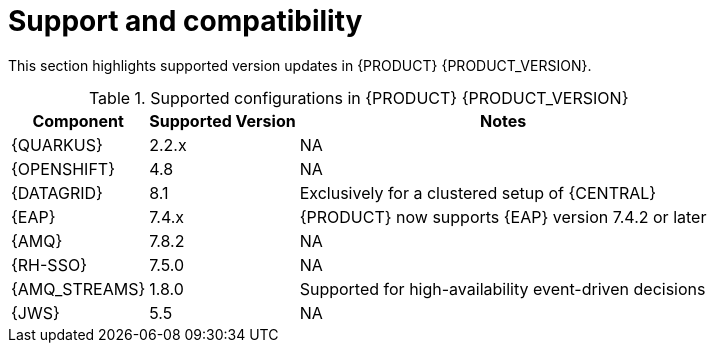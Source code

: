 [id='rn-support-ref']
= Support and compatibility

This section highlights supported version updates in {PRODUCT} {PRODUCT_VERSION}.

ifdef::PAM[]
For a complete list of supported configurations, see https://access.redhat.com/articles/3405381[Red Hat Process Automation Manager 7 Supported Configurations].
endif::PAM[]

ifdef::DM[]
For a complete list of supported configurations, see https://access.redhat.com/articles/3354301[Red Hat Decision Manager 7 Supported Configurations].
endif::DM[]

.Supported configurations in {PRODUCT} {PRODUCT_VERSION}
[%header,cols=3]
[%autowidth]
|===
|Component |Supported Version |Notes

ifdef::PAM[]

|Microsoft SQL Server | 2019 | Supported as an external database for {KIE_SERVER}

|MariaDB | 10.3 | Supported as an external database for {KIE_SERVER}

|PostgreSQL | 13.2, 13.1 Enterprise | Supported as an external database for {KIE_SERVER}

endif::PAM[]

|{QUARKUS} | 2.2.x | NA

|{OPENSHIFT} | 4.8 | NA

|{DATAGRID} | 8.1 | Exclusively for a clustered setup of {CENTRAL}

|{EAP} | 7.4.x | {PRODUCT} now supports {EAP} version 7.4.2 or later

|{AMQ} | 7.8.2 | NA

|{RH-SSO} | 7.5.0 | NA

|{AMQ_STREAMS} | 1.8.0 | Supported for high-availability event-driven decisions

|{JWS} | 5.5 | NA

|===
